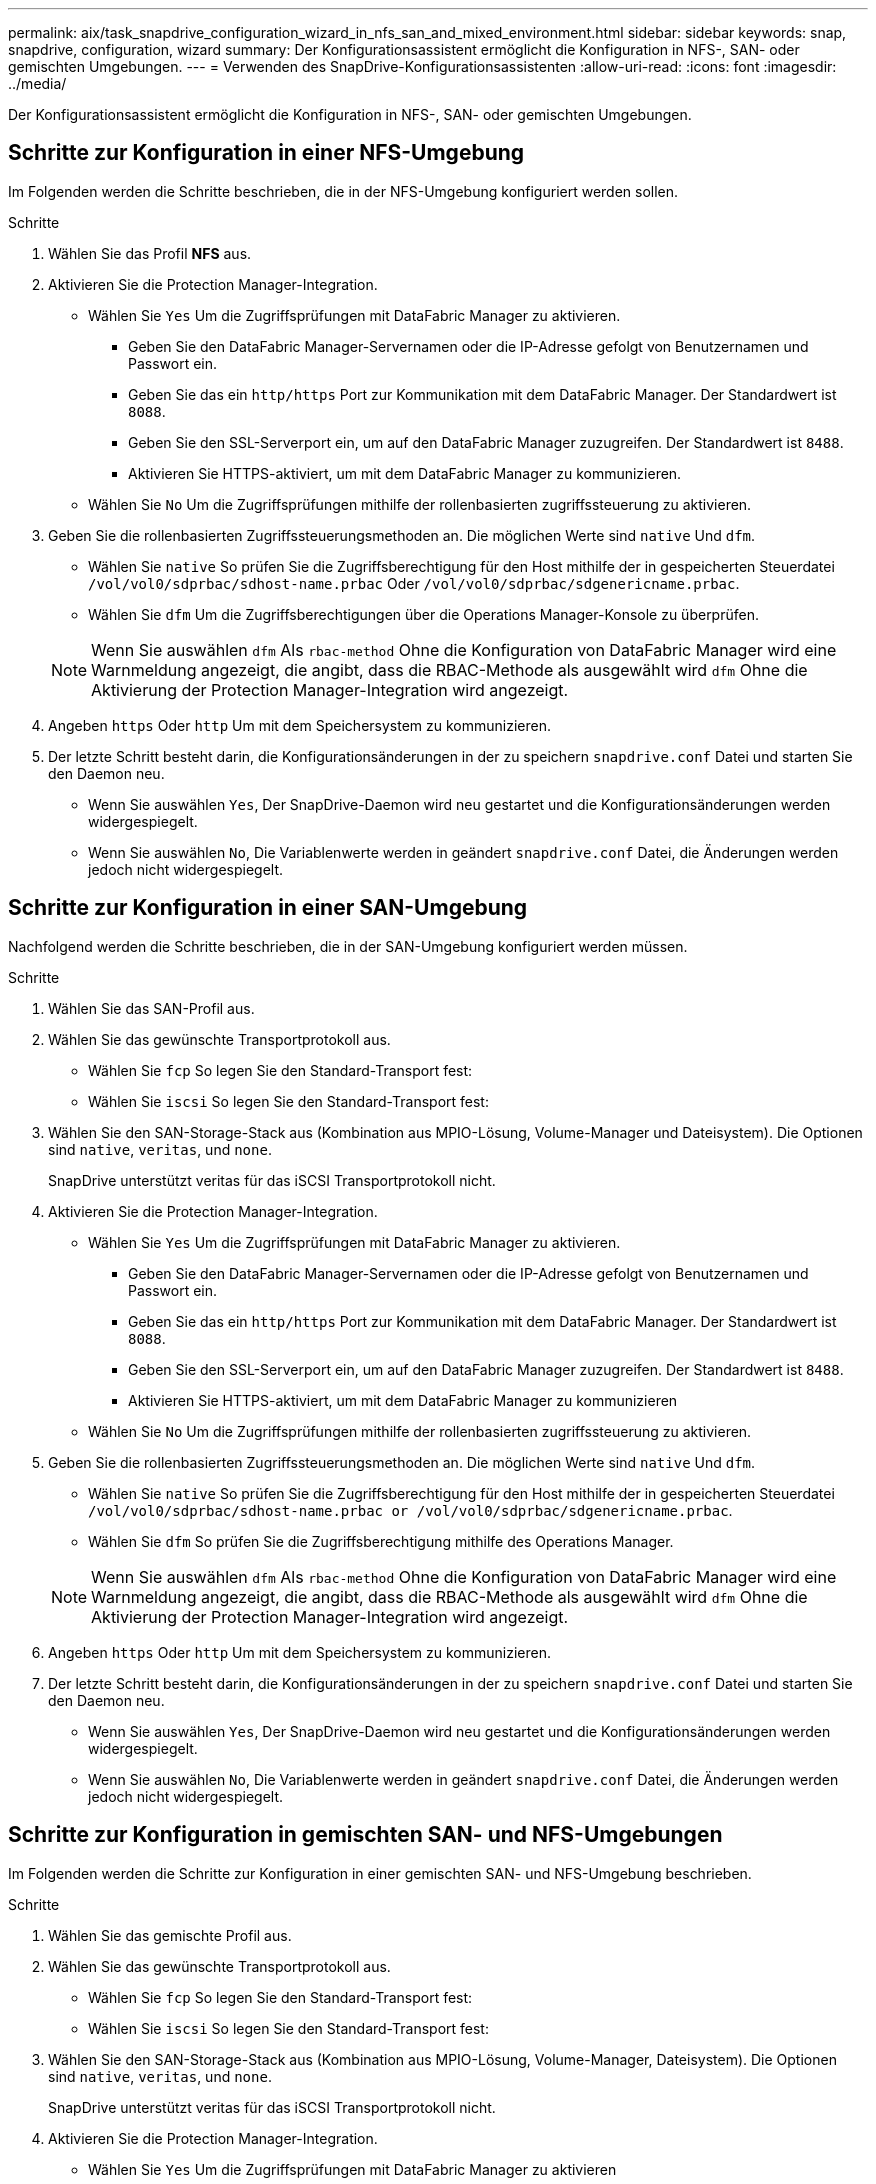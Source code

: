 ---
permalink: aix/task_snapdrive_configuration_wizard_in_nfs_san_and_mixed_environment.html 
sidebar: sidebar 
keywords: snap, snapdrive, configuration, wizard 
summary: Der Konfigurationsassistent ermöglicht die Konfiguration in NFS-, SAN- oder gemischten Umgebungen. 
---
= Verwenden des SnapDrive-Konfigurationsassistenten
:allow-uri-read: 
:icons: font
:imagesdir: ../media/


[role="lead"]
Der Konfigurationsassistent ermöglicht die Konfiguration in NFS-, SAN- oder gemischten Umgebungen.



== Schritte zur Konfiguration in einer NFS-Umgebung

Im Folgenden werden die Schritte beschrieben, die in der NFS-Umgebung konfiguriert werden sollen.

.Schritte
. Wählen Sie das Profil *NFS* aus.
. Aktivieren Sie die Protection Manager-Integration.
+
** Wählen Sie `Yes` Um die Zugriffsprüfungen mit DataFabric Manager zu aktivieren.
+
*** Geben Sie den DataFabric Manager-Servernamen oder die IP-Adresse gefolgt von Benutzernamen und Passwort ein.
*** Geben Sie das ein `http/https` Port zur Kommunikation mit dem DataFabric Manager. Der Standardwert ist `8088`.
*** Geben Sie den SSL-Serverport ein, um auf den DataFabric Manager zuzugreifen. Der Standardwert ist `8488`.
*** Aktivieren Sie HTTPS-aktiviert, um mit dem DataFabric Manager zu kommunizieren.


** Wählen Sie `No` Um die Zugriffsprüfungen mithilfe der rollenbasierten zugriffssteuerung zu aktivieren.


. Geben Sie die rollenbasierten Zugriffssteuerungsmethoden an. Die möglichen Werte sind `native` Und `dfm`.
+
** Wählen Sie `native` So prüfen Sie die Zugriffsberechtigung für den Host mithilfe der in gespeicherten Steuerdatei `/vol/vol0/sdprbac/sdhost-name.prbac` Oder `/vol/vol0/sdprbac/sdgenericname.prbac`.
** Wählen Sie `dfm` Um die Zugriffsberechtigungen über die Operations Manager-Konsole zu überprüfen.


+

NOTE: Wenn Sie auswählen `dfm` Als `rbac-method` Ohne die Konfiguration von DataFabric Manager wird eine Warnmeldung angezeigt, die angibt, dass die RBAC-Methode als ausgewählt wird `dfm` Ohne die Aktivierung der Protection Manager-Integration wird angezeigt.

. Angeben `https` Oder `http` Um mit dem Speichersystem zu kommunizieren.
. Der letzte Schritt besteht darin, die Konfigurationsänderungen in der zu speichern `snapdrive.conf` Datei und starten Sie den Daemon neu.
+
** Wenn Sie auswählen `Yes`, Der SnapDrive-Daemon wird neu gestartet und die Konfigurationsänderungen werden widergespiegelt.
** Wenn Sie auswählen `No`, Die Variablenwerte werden in geändert `snapdrive.conf` Datei, die Änderungen werden jedoch nicht widergespiegelt.






== Schritte zur Konfiguration in einer SAN-Umgebung

Nachfolgend werden die Schritte beschrieben, die in der SAN-Umgebung konfiguriert werden müssen.

.Schritte
. Wählen Sie das SAN-Profil aus.
. Wählen Sie das gewünschte Transportprotokoll aus.
+
** Wählen Sie `fcp` So legen Sie den Standard-Transport fest:
** Wählen Sie `iscsi` So legen Sie den Standard-Transport fest:


. Wählen Sie den SAN-Storage-Stack aus (Kombination aus MPIO-Lösung, Volume-Manager und Dateisystem). Die Optionen sind `native`, `veritas`, und `none`.
+
SnapDrive unterstützt veritas für das iSCSI Transportprotokoll nicht.

. Aktivieren Sie die Protection Manager-Integration.
+
** Wählen Sie `Yes` Um die Zugriffsprüfungen mit DataFabric Manager zu aktivieren.
+
*** Geben Sie den DataFabric Manager-Servernamen oder die IP-Adresse gefolgt von Benutzernamen und Passwort ein.
*** Geben Sie das ein `http/https` Port zur Kommunikation mit dem DataFabric Manager. Der Standardwert ist `8088`.
*** Geben Sie den SSL-Serverport ein, um auf den DataFabric Manager zuzugreifen. Der Standardwert ist `8488`.
*** Aktivieren Sie HTTPS-aktiviert, um mit dem DataFabric Manager zu kommunizieren


** Wählen Sie `No` Um die Zugriffsprüfungen mithilfe der rollenbasierten zugriffssteuerung zu aktivieren.


. Geben Sie die rollenbasierten Zugriffssteuerungsmethoden an. Die möglichen Werte sind `native` Und `dfm`.
+
** Wählen Sie `native` So prüfen Sie die Zugriffsberechtigung für den Host mithilfe der in gespeicherten Steuerdatei `/vol/vol0/sdprbac/sdhost-name.prbac or /vol/vol0/sdprbac/sdgenericname.prbac`.
** Wählen Sie `dfm` So prüfen Sie die Zugriffsberechtigung mithilfe des Operations Manager.


+

NOTE: Wenn Sie auswählen `dfm` Als `rbac-method` Ohne die Konfiguration von DataFabric Manager wird eine Warnmeldung angezeigt, die angibt, dass die RBAC-Methode als ausgewählt wird `dfm` Ohne die Aktivierung der Protection Manager-Integration wird angezeigt.

. Angeben `https` Oder `http` Um mit dem Speichersystem zu kommunizieren.
. Der letzte Schritt besteht darin, die Konfigurationsänderungen in der zu speichern `snapdrive.conf` Datei und starten Sie den Daemon neu.
+
** Wenn Sie auswählen `Yes`, Der SnapDrive-Daemon wird neu gestartet und die Konfigurationsänderungen werden widergespiegelt.
** Wenn Sie auswählen `No`, Die Variablenwerte werden in geändert `snapdrive.conf` Datei, die Änderungen werden jedoch nicht widergespiegelt.






== Schritte zur Konfiguration in gemischten SAN- und NFS-Umgebungen

Im Folgenden werden die Schritte zur Konfiguration in einer gemischten SAN- und NFS-Umgebung beschrieben.

.Schritte
. Wählen Sie das gemischte Profil aus.
. Wählen Sie das gewünschte Transportprotokoll aus.
+
** Wählen Sie `fcp` So legen Sie den Standard-Transport fest:
** Wählen Sie `iscsi` So legen Sie den Standard-Transport fest:


. Wählen Sie den SAN-Storage-Stack aus (Kombination aus MPIO-Lösung, Volume-Manager, Dateisystem). Die Optionen sind `native`, `veritas`, und `none`.
+
SnapDrive unterstützt veritas für das iSCSI Transportprotokoll nicht.

. Aktivieren Sie die Protection Manager-Integration.
+
** Wählen Sie `Yes` Um die Zugriffsprüfungen mit DataFabric Manager zu aktivieren
+
*** Geben Sie den DataFabric Manager-Servernamen oder die IP-Adresse gefolgt von Benutzernamen und Passwort ein.
*** Geben Sie das ein `http/https` Port zur Kommunikation mit dem DataFabric Manager. Der Standardwert ist `8088`.
*** Geben Sie den SSL-Serverport ein, um auf den DataFabric Manager zuzugreifen. Der Standardwert ist 8488.
*** Aktivieren Sie HTTPS-aktiviert, um mit dem DataFabric Manager zu kommunizieren.


** Wählen Sie `No` Um die Zugriffsprüfungen mithilfe der rollenbasierten zugriffssteuerung zu aktivieren.


. Geben Sie die rollenbasierten Zugriffssteuerungsmethoden an. Die möglichen Werte sind `native` Und `dfm`.
+
** Wählen Sie `native` So prüfen Sie die Zugriffsberechtigung für den Host mithilfe der in gespeicherten Steuerdatei `/vol/vol0/sdprbac/sdhost-name.prbac` Oder `/vol/vol0/sdprbac/sdgenericname.prbac`
** Wählen Sie `dfm` Um die Zugriffsberechtigungen über die Operations Manager-Konsole zu überprüfen.


+

NOTE: Wenn Sie auswählen `dfm` Als `rbac-method` Ohne die Konfiguration von DataFabric Manager wird eine Warnmeldung angezeigt, die angibt, dass die RBAC-Methode als ausgewählt wird `dfm` Ohne die Aktivierung der Protection Manager-Integration wird angezeigt.

. Angeben `https` Oder `http` Um mit dem Speichersystem zu kommunizieren.
. Der letzte Schritt besteht darin, die Konfigurationsänderungen in der zu speichern `snapdrive.conf` Datei und starten Sie den Daemon neu.
+
** Wenn Sie auswählen `Yes`, Der SnapDrive-Daemon wird neu gestartet und die Konfigurationsänderungen werden widergespiegelt.
** Wenn Sie auswählen `No`, Die Variablenwerte werden in geändert `snapdrive.conf` Datei, die Änderungen werden jedoch nicht widergespiegelt.




SnapDrive ändert die folgenden Variablen in `snapdrive.conf` Datei:

* `_contact-http-dfm-port_`
* `_contact-ssl-dfm-port_`
* `_use-https-to-dfm_`
* `_default-transport_`
* `_use-https-to-filer_`
* `_fstype_`
* `_multipathing-type_`
* `_vmtype_`
* `_rbac-method_`
* `_rbac-cache_`

